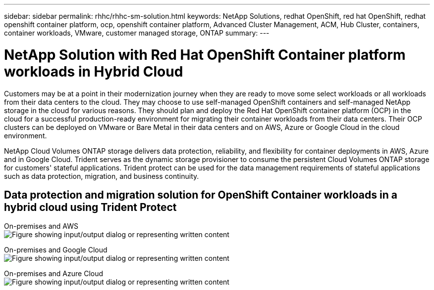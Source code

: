 ---
sidebar: sidebar
permalink: rhhc/rhhc-sm-solution.html
keywords: NetApp Solutions, redhat OpenShift, red hat OpenShift, redhat openshift container platform, ocp, openshift container platform, Advanced Cluster Management, ACM, Hub Cluster, containers, container workloads, VMware, customer managed storage, ONTAP
summary:
---

= NetApp Solution with Red Hat OpenShift Container platform workloads in Hybrid Cloud
:hardbreaks:
:nofooter:
:icons: font
:linkattrs:
:imagesdir: ../media/

[.lead]
Customers may be at a point in their modernization journey when they are ready to move some select workloads or all workloads from their data centers to the cloud. They may choose to use self-managed OpenShift containers and self-managed NetApp storage in the cloud for various reasons. They should plan and deploy the Red Hat OpenShift container platform (OCP) in the cloud for a successful production-ready environment for migrating their container workloads from their data centers. Their OCP clusters can be deployed on VMware or Bare Metal in their data centers and on AWS, Azure or Google Cloud in the cloud environment. 

NetApp Cloud Volumes ONTAP storage delivers data protection, reliability, and flexibility for container deployments in AWS, Azure and in Google Cloud. Trident serves as the dynamic storage provisioner to consume the persistent Cloud Volumes ONTAP storage for customers' stateful applications. Trident protect can be used for the data management requirements of stateful applications such as data protection, migration, and business continuity.

== Data protection and migration solution for OpenShift Container workloads in a hybrid cloud using Trident Protect

On-premises and AWS
image:rhhc-self-managed-aws.png["Figure showing input/output dialog or representing written content"]

On-premises and Google Cloud
image:rhhc-self-managed-gcp.png["Figure showing input/output dialog or representing written content"]

On-premises and Azure Cloud
image:rhhc-self-managed-azure.png["Figure showing input/output dialog or representing written content"]
